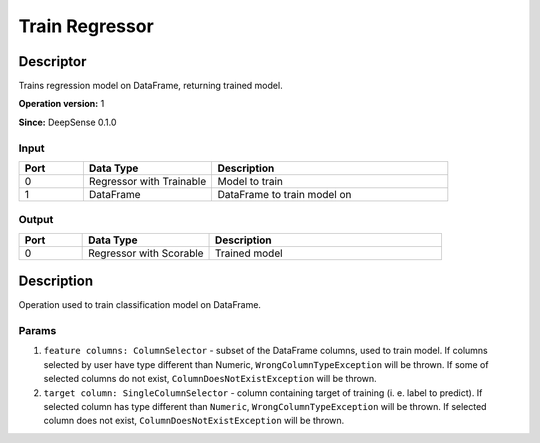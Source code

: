 .. Copyright (c) 2015, CodiLime Inc.

Train Regressor
===============

==========
Descriptor
==========

Trains regression model on DataFrame, returning trained model.

**Operation version:** 1

**Since:** DeepSense 0.1.0

-----
Input
-----
.. list-table::
   :widths: 15 30 55
   :header-rows: 1

   * - Port
     - Data Type
     - Description
   * - 0
     - Regressor with Trainable
     - Model to train
   * - 1
     - DataFrame
     - DataFrame to train model on

------
Output
------
.. list-table::
   :widths: 15 30 55
   :header-rows: 1

   * - Port
     - Data Type
     - Description
   * - 0
     - Regressor with Scorable
     - Trained model


===========
Description
===========
Operation used to train classification model on DataFrame.

------
Params
------

1. ``feature columns: ColumnSelector`` - subset of the DataFrame columns, used to train model.
   If columns selected by user have type different than Numeric, ``WrongColumnTypeException``
   will be thrown. If some of selected columns do not exist,
   ``ColumnDoesNotExistException`` will be thrown.
2. ``target column: SingleColumnSelector`` - column containing target of training
   (i. e. label to predict). If selected column has type different than ``Numeric``,
   ``WrongColumnTypeException`` will be thrown. If selected column does not exist,
   ``ColumnDoesNotExistException`` will be thrown.
